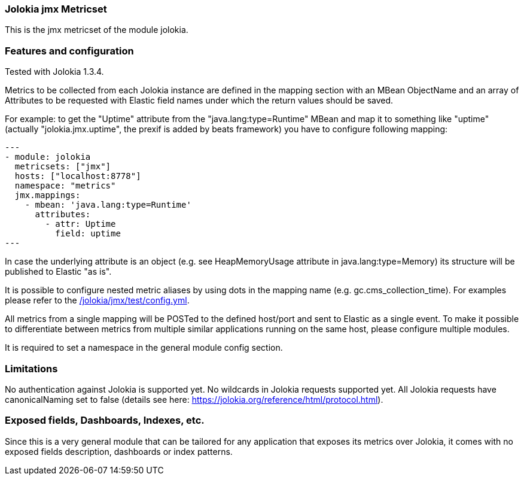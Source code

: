 === Jolokia jmx Metricset

This is the jmx metricset of the module jolokia.

[float]
=== Features and configuration
Tested with Jolokia 1.3.4.

Metrics to be collected from each Jolokia instance are defined in the mapping section with an MBean ObjectName and
an array of Attributes to be requested with Elastic field names under which the return values should be saved.

For example: to get the "Uptime" attribute from the "java.lang:type=Runtime" MBean and map it to something like
"uptime" (actually "jolokia.jmx.uptime", the prexif is added by beats framework) you have to configure following
mapping:

[source,yaml]
---
- module: jolokia
  metricsets: ["jmx"]
  hosts: ["localhost:8778"]
  namespace: "metrics"
  jmx.mappings:
    - mbean: 'java.lang:type=Runtime'
      attributes:
        - attr: Uptime
          field: uptime
---

In case the underlying attribute is an object (e.g. see HeapMemoryUsage attribute in java.lang:type=Memory) its
structure will be published to Elastic "as is".

It is possible to configure nested metric aliases by using dots in the mapping name (e.g. gc.cms_collection_time). For examples please refer to the
https://github.com/wangjia184/beats/blob/{doc-branch}/metricbeat/module/jolokia/jmx/_meta/test/config.yml[/jolokia/jmx/test/config.yml].

All metrics from a single mapping will be POSTed to the defined host/port and sent to Elastic as a single event.
To make it possible to differentiate between metrics from multiple similar applications running on the same host,
please configure multiple modules.

It is required to set a namespace in the general module config section.

[float]
=== Limitations
No authentication against Jolokia is supported yet. No wildcards in Jolokia requests supported yet.
All Jolokia requests have canonicalNaming set to false (details see here: https://jolokia.org/reference/html/protocol.html).


[float]
=== Exposed fields, Dashboards, Indexes, etc.
Since this is a very general module that can be tailored for any application that exposes its metrics over Jolokia, it
comes with no exposed fields description, dashboards or index patterns.
